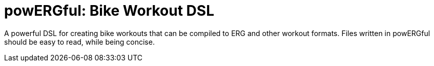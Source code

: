 = powERGful: Bike Workout DSL
:name: powERGful
:toc:

A powerful DSL for creating bike workouts that can be compiled to ERG and other workout formats.
Files written in {name} should be easy to read,
while being concise.
